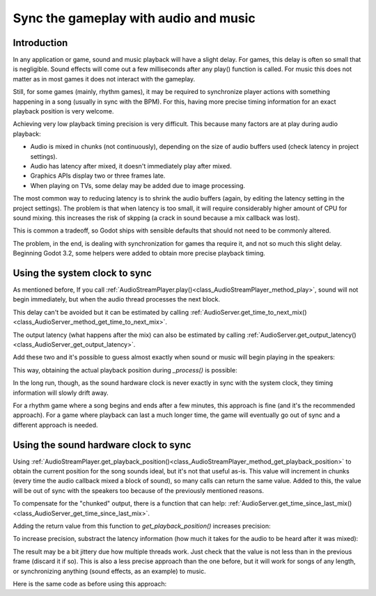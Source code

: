 .. _doc_sync_with_audio:

Sync the gameplay with audio and music
=======================================

Introduction
------------

In any application or game, sound and music playback will have a slight delay. For games, this delay is often so small that is negligible. Sound effects will come out a few milliseconds after any play() function is called. For music this does not matter as in most games it does not interact with the gameplay.

Still, for some games (mainly, rhythm games), it may be required to synchronize player actions with something happening in a song (usually in sync with the BPM). For this, having more precise timing information for an exact playback position is very welcome.

Achieving very low playback timing precision is very difficult. This because many factors are at play during audio playback:


* Audio is mixed in chunks (not continuously), depending on the size of audio buffers used (check latency in project settings).
* Audio has latency after mixed, it doesn't immediately play after mixed.
* Graphics APIs display two or three frames late.
* When playing on TVs, some delay may be added due to image processing.

The most common way to reducing latency is to shrink the audio buffers (again, by editing the latency setting in the project settings). The problem is that when latency is too small, it will require considerably higher amount of CPU for sound mixing. this increases the risk of skpping (a crack in sound because a mix callback was lost). 

This is common a tradeoff, so Godot ships with sensible defaults that should not need to be commonly altered. 

The problem, in the end, is dealing with synchronization for games tha require it, and not so much this slight delay. Beginning Godot 3.2, some helpers were added to obtain more precise playback timing.

Using the system clock to sync
-------------------------------

As mentioned before, If you call :ref:`AudioStreamPlayer.play()<class_AudioStreamPlayer_method_play>`, sound will not begin immediately, but when the audio thread processes the next block. 

This delay can't be avoided but it can be estimated by calling :ref:`AudioServer.get_time_to_next_mix()<class_AudioServer_method_get_time_to_next_mix>`.

The output latency (what happens after the mix) can also be estimated by calling :ref:`AudioServer.get_output_latency()<class_AudioServer_get_output_latency>`. 

Add these two and it's possible to guess almost exactly when sound or music will begin playing in the speakers:

.. tabs::
 .. code-tab:: gdscript GDScript

    var actual_play_time = AudioServer.get_time_to_next_mix() + AudioServer.get_output_latency()
    $Song.play()

This way, obtaining the actual playback position during *_process()* is possible:

.. tabs::
 .. code-tab:: gdscript GDScript

    var time_begin 
    var time_delay
     
    func _ready()
        time_begin = OS.get_ticks_usec()
        time_delay = AudioServer.get_time_to_next_mix() + AudioServer.get_output_latency()
        $Player.play()
    
    func _process(delta):
        # obtain from ticks
        var time = (OS.get_ticks_usec() - time_begin) / 1000000.0
        # compensate for latency
        time -= time_delay		
        # may be below 0 (did not being yet)
        time = max(0, time)
        print("Time is: ",time)


In the long run, though, as the sound hardware clock is never exactly in sync with the system clock, they timing information will slowly drift away. 

For a rhythm game where a song begins and ends after a few minutes, this approach is fine (and it's the recommended approach). For a game where playback can last a much longer time, the game will eventually go out of sync and a different approach is needed.

Using the sound hardware clock to sync
-------------------------------

Using :ref:`AudioStreamPlayer.get_playback_position()<class_AudioStreamPlayer_method_get_playback_position>` to obtain the current position for the song sounds ideal, but it's not that useful as-is. This value will increment in chunks (every time the audio callback mixed a block of sound), so many calls can return the same value. Added to this, the value will be out of sync with the speakers too because of the previously mentioned reasons.

To compensate for the "chunked" output, there is a function that can help: :ref:`AudioServer.get_time_since_last_mix()<class_AudioServer_get_time_since_last_mix>`.


Adding the return value from this function to *get_playback_position()* increases precision:

.. tabs::
 .. code-tab:: gdscript GDScript

    var time = $Player.get_playback_position() + AudioServer.get_time_since_last_mix()

To increase precision, substract the latency information (how much it takes for the audio to be heard after it was mixed):

.. tabs::
 .. code-tab:: gdscript GDScript

    var time = $Player.get_playback_position() + AudioServer.get_time_since_last_mix() - AudioServer.get_output_latency()

The result may be a bit jittery due how multiple threads work. Just check that the value is not less than in the previous frame (discard it if so). This is also a less precise approach than the one before, but it will work for songs of any length, or synchronizing anything (sound effects, as an example) to music.

Here is the same code as before using this approach:

.. tabs::
 .. code-tab:: gdscript GDScript

     
    func _ready()
        $Player.play()
    
    func _process(delta):
        var time = $Player.get_playback_position() + AudioServer.get_time_since_last_mix()
        # Compensate for output latency
        time -= AudioServer.get_output_latency()
        print("Time is: ",time)



